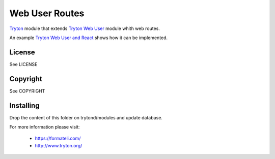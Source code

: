 ###############
Web User Routes
###############

`Tryton <https://tryton.org>`_  module that extends `Tryton Web User <https://docs.tryton.org/latest/modules-web-user/index.html>`_ module whith web routes.

An example `Tryton Web User and React <https://github.com/formateli/tryton_web_user_react>`_ shows how it can be implemented.

License
-------

See LICENSE

Copyright
---------

See COPYRIGHT

Installing
----------

Drop the content of this folder on trytond/modules and update database.


For more information please visit:

  * https://formateli.com/
  * http://www.tryton.org/
